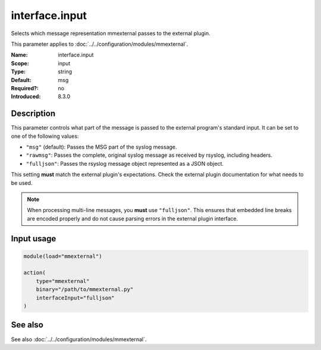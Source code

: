 .. _param-mmexternal-interface-input:
.. _mmexternal.parameter.input.interface-input:

interface.input
===============

.. index::
   single: mmexternal; interface.input
   single: interface.input

.. summary-start

Selects which message representation mmexternal passes to the external
plugin.

.. summary-end

This parameter applies to :doc:`../../configuration/modules/mmexternal`.

:Name: interface.input
:Scope: input
:Type: string
:Default: msg
:Required?: no
:Introduced: 8.3.0

Description
-----------
This parameter controls what part of the message is passed to the external
program's standard input. It can be set to one of the following values:

* ``"msg"`` (default): Passes the MSG part of the syslog message.
* ``"rawmsg"``: Passes the complete, original syslog message as received by
  rsyslog, including headers.
* ``"fulljson"``: Passes the rsyslog message object represented as a JSON
  object.

This setting **must** match the external plugin's expectations. Check the
external plugin documentation for what needs to be used.

.. note::
   When processing multi-line messages, you **must** use ``"fulljson"``. This
   ensures that embedded line breaks are encoded properly and do not cause
   parsing errors in the external plugin interface.

Input usage
-----------
.. _mmexternal.parameter.input.interface-input-usage:

.. code-block:: rsyslog

   module(load="mmexternal")

   action(
       type="mmexternal"
       binary="/path/to/mmexternal.py"
       interfaceInput="fulljson"
   )

See also
--------
See also :doc:`../../configuration/modules/mmexternal`.
